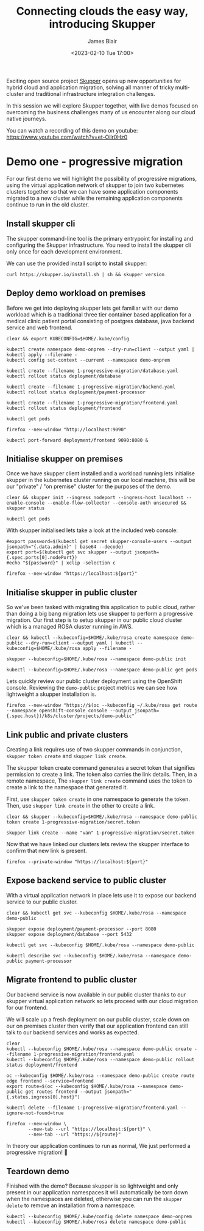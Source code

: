 #+TITLE: Connecting clouds the easy way, introducing Skupper
#+AUTHOR: James Blair
#+DATE: <2023-02-10 Tue 17:00>


Exciting open source project [[https://skupper.io/][Skupper]] opens up new opportunities for hybrid cloud and application migration, solving all manner of tricky multi-cluster and traditional infrastructure integration challenges.

In this session we will explore Skupper together, with live demos focused on overcoming the business challenges many of us encounter along our cloud native journeys.

[[./images/skupper-overview.png]]

You can watch a recording of this demo on youtube: https://www.youtube.com/watch?v=et-Oilr0Hz0

[[https://www.youtube.com/watch?v=et-Oilr0Hz0][./images/video.png]]


* Demo one - progressive migration

For our first demo we will highlight the possibility of progressive migrations, using the virtual application network of skupper to join two kubernetes clusters together so that we can have some application components migrated to a new cluster while the remaining application components continue to run in the old cluster.


** Install skupper cli

The skupper command-line tool is the primary entrypoint for installing and configuring the Skupper infrastructure. You need to install the skupper cli only once for each development environment.

We can use the provided install script to install skupper:

#+NAME: Install skupper client and check version
#+begin_src tmux
curl https://skupper.io/install.sh | sh && skupper version
#+end_src


** Deploy demo workload on premises

Before we get into deploying skupper lets get familiar with our demo workload which is a traditional three tier container based application for a medical clinic patient portal consisting of postgres database, java backend service and web frontend.

#+NAME: Deploy demo workload on premises
#+begin_src tmux
clear && export KUBECONFIG=$HOME/.kube/config

kubectl create namespace demo-onprem --dry-run=client --output yaml | kubectl apply --filename -
kubectl config set-context --current --namespace demo-onprem

kubectl create --filename 1-progressive-migration/database.yaml
kubectl rollout status deployment/database

kubectl create --filename 1-progressive-migration/backend.yaml
kubectl rollout status deployment/payment-processor

kubectl create --filename 1-progressive-migration/frontend.yaml
kubectl rollout status deployment/frontend

kubectl get pods
#+end_src


#+NAME: Review application
#+begin_src tmux
firefox --new-window "http://localhost:9090"

kubectl port-forward deployment/frontend 9090:8080 &
#+end_src


** Initialise skupper on premises

Once we have skupper client installed and a workload running lets initialise skupper in the kubernetes cluster running on our local machine, this will be our "private" / "on premise" cluster for the purposes of the demo.

#+NAME: Initialise skupper on local cluster
#+begin_src tmux
clear && skupper init --ingress nodeport --ingress-host localhost --enable-console --enable-flow-collector --console-auth unsecured && skupper status

kubectl get pods
#+end_src


With skupper initialised lets take a look at the included web console:

#+NAME: Open skupper web interface
#+begin_src tmux
#export password=$(kubectl get secret skupper-console-users --output jsonpath="{.data.admin}" | base64 --decode)
export port=$(kubectl get svc skupper --output jsonpath={.spec.ports[0].nodePort})
#echo "${password}" | xclip -selection c

firefox --new-window "https://localhost:${port}"
#+end_src


** Initialise skupper in public cluster

So we've been tasked with migrating this application to public cloud, rather than doing a big bang migration lets use skupper to perform a progressive migration. Our first step is to setup skupper in our public cloud cluster which is a managed ROSA cluster running in AWS.

#+NAME: Initialise skupper in public cluster
#+begin_src tmux
clear && kubectl --kubeconfig=$HOME/.kube/rosa create namespace demo-public --dry-run=client --output yaml | kubectl --kubeconfig=$HOME/.kube/rosa apply --filename -

skupper --kubeconfig=$HOME/.kube/rosa --namespace demo-public init

kubectl --kubeconfig=$HOME/.kube/rosa --namespace demo-public get pods
#+end_src


Lets quickly review our public cluster deployment using the OpenShift console. Reviewing the ~demo-public~ project metrics we can see how lightweight a skupper installation is.

#+NAME: Review skupper status in public cluster
#+begin_src tmux
firefox --new-window "https://$(oc --kubeconfig ~/.kube/rosa get route --namespace openshift-console console --output jsonpath={.spec.host})/k8s/cluster/projects/demo-public"
#+end_src


** Link public and private clusters

Creating a link requires use of two skupper commands in conjunction, ~skupper token create~ and ~skupper link create~.

The skupper token create command generates a secret token that signifies permission to create a link. The token also carries the link details. Then, in a remote namespace, The ~skupper link create~ command uses the token to create a link to the namespace that generated it.

First, use ~skupper token create~ in one namespace to generate the token. Then, use ~skupper link create~ in the other to create a link.

#+NAME: Establish link between clusters
#+begin_src tmux
clear && skupper --kubeconfig=$HOME/.kube/rosa --namespace demo-public token create 1-progressive-migration/secret.token

skupper link create --name "van" 1-progressive-migration/secret.token
#+end_src


Now that we have linked our clusters lets review the skupper interface to confirm that new link is present.

#+NAME: Review skupper console
#+begin_src tmux
firefox --private-window "https://localhost:${port}"
#+end_src


** Expose backend service to public cluster

With a virtual application network in place lets use it to expose our backend service to our public cluster.

#+NAME: Expose payments-processor service
#+begin_src tmux
clear && kubectl get svc --kubeconfig $HOME/.kube/rosa --namespace demo-public

skupper expose deployment/payment-processor --port 8080
skupper expose deployment/database --port 5432

kubectl get svc --kubeconfig $HOME/.kube/rosa --namespace demo-public

kubectl describe svc --kubeconfig $HOME/.kube/rosa --namespace demo-public payment-processor
#+end_src


** Migrate frontend to public cluster

Our backend service is now available in our public cluster thanks to our skupper virtual application network so lets proceed with our cloud migration for our frontend.

We will scale up a fresh deployment on our public cluster, scale down on our on premises cluster then verify that our application frontend can still talk to our backend services and works as expected.

#+NAME: Migrate frontend to the public cluster
#+begin_src tmux
clear
kubectl --kubeconfig $HOME/.kube/rosa --namespace demo-public create --filename 1-progressive-migration/frontend.yaml
kubectl --kubeconfig $HOME/.kube/rosa --namespace demo-public rollout status deployment/frontend

oc --kubeconfig $HOME/.kube/rosa --namespace demo-public create route edge frontend --service=frontend
export route=$(oc --kubeconfig $HOME/.kube/rosa --namespace demo-public get routes frontend --output jsonpath="{.status.ingress[0].host}")

kubectl delete --filename 1-progressive-migration/frontend.yaml --ignore-not-found=true
#+end_src


#+NAME: Verify application functionality
#+begin_src tmux
firefox --new-window \
        --new-tab --url "https://localhost:${port}" \
        --new-tab --url "https://${route}"
#+end_src

In theory our application continues to run as normal, We just performed a progressive migration! 🎉


** Teardown demo

Finished with the demo? Because skupper is so lightweight and only present in our application namespaces it will automatically be torn down when the namespaces are deleted, otherwise you can run the ~skupper delete~ to remove an installation from a namespace.

#+NAME: Teardown demo namespaces
#+begin_src tmux
kubectl --kubeconfig $HOME/.kube/config delete namespace demo-onprem
kubectl --kubeconfig $HOME/.kube/rosa delete namespace demo-public
#+end_src
